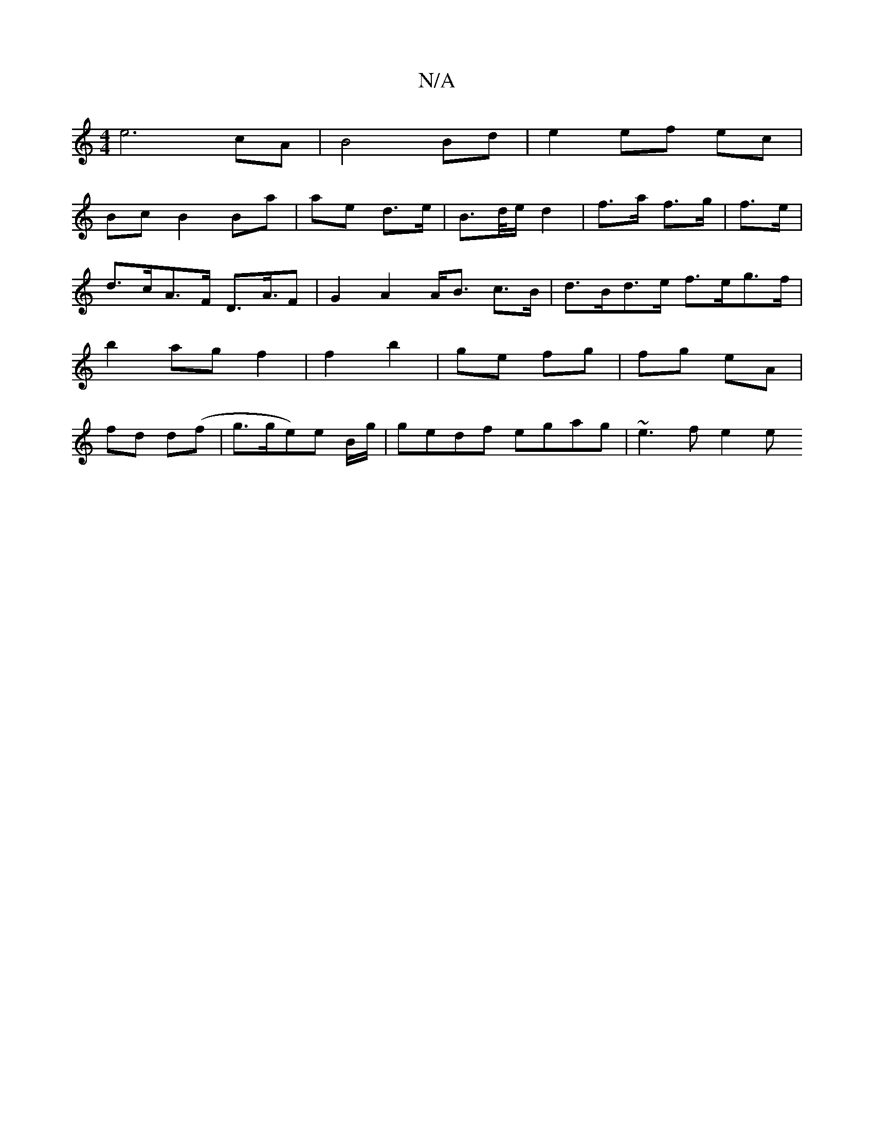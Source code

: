 X:1
T:N/A
M:4/4
R:N/A
K:Cmajor
 e6 cA | B4 Bd | e2 ef ec |
Bc B2 Ba| ae d>e|B>d/e/ d2 | f>a f>g | f>e | d>cA>F D>A>F2 | G2 A2 A<B c>B | d>Bd>e f>eg>f | b2 ag f2 | f2 b2 | ge fg | fg eA | fd d(f | g>ge)e B/2g/ | gedf egag | ~e3f e2e